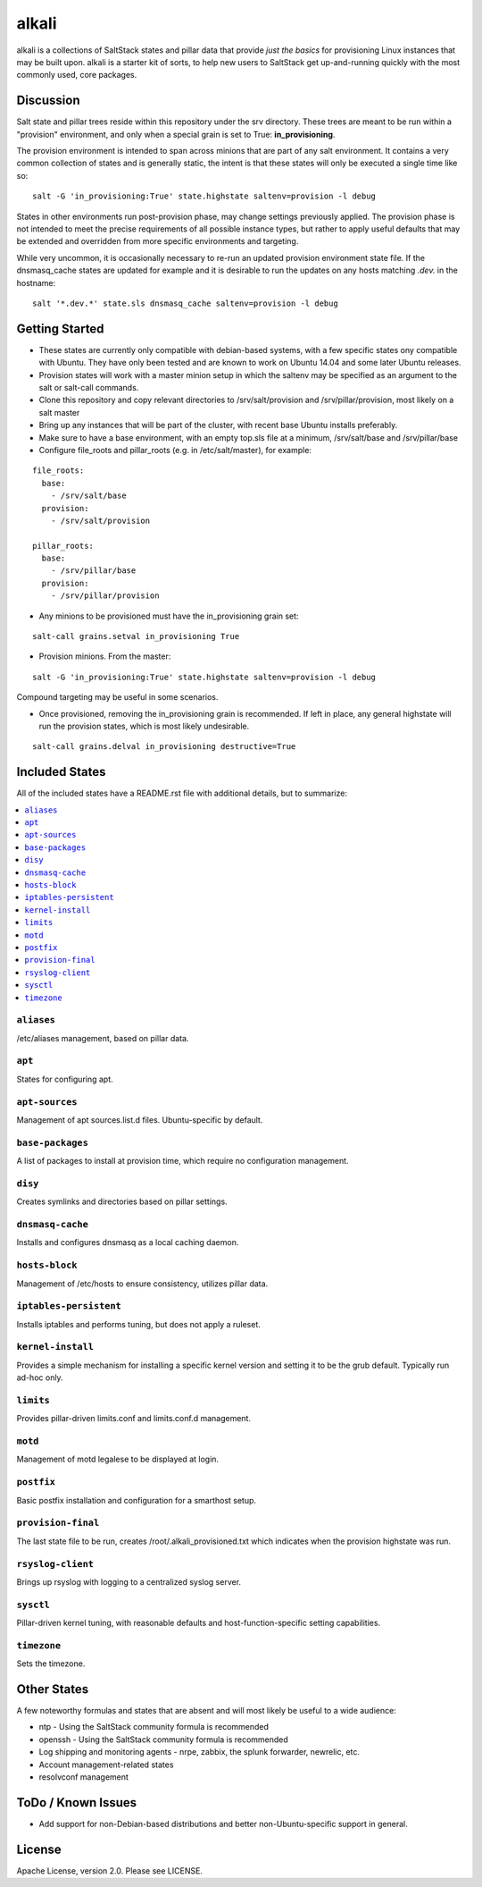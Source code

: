 ======
alkali
======

alkali is a collections of SaltStack states and pillar data that provide *just the basics* for provisioning Linux instances
that may be built upon. alkali is a starter kit of sorts, to help new users to SaltStack get up-and-running
quickly with the most commonly used, core packages.

Discussion
==========

Salt state and pillar trees reside within this repository under the srv directory.  These trees are meant to
be run within a "provision" environment, and only when a special grain is set to True:  **in_provisioning**.

The provision environment is intended to span across minions that are part of any salt environment.
It contains a very common collection of states and is generally static, the intent is that these states
will only be executed a single time like so:

::

  salt -G 'in_provisioning:True' state.highstate saltenv=provision -l debug

States in other environments run post-provision phase, may change settings previously applied.  The
provision phase is not intended to meet the precise requirements of all possible instance types, but rather to
apply useful defaults that may be extended and overridden from more specific environments and targeting.

While very uncommon, it is occasionally necessary to re-run an updated provision environment state file.
If the dnsmasq_cache states are updated for example and it is desirable to run the updates on any
hosts matching *.dev.* in the hostname:

::

  salt '*.dev.*' state.sls dnsmasq_cache saltenv=provision -l debug


Getting Started
===============
+ These states are currently only compatible with debian-based systems, with a few specific
  states ony compatible with Ubuntu.  They have only been tested and are known
  to work on Ubuntu 14.04 and some later Ubuntu releases.

+ Provision states will work with a master minion setup in which the saltenv may
  be specified as an argument to the salt or salt-call commands.

+ Clone this repository and copy relevant directories to /srv/salt/provision and
  /srv/pillar/provision, most likely on a salt master

+ Bring up any instances that will be part of the cluster, with recent
  base Ubuntu installs preferably.

+ Make sure to have a base environment, with an empty top.sls file at a minimum,
  /srv/salt/base and /srv/pillar/base

+ Configure file_roots and pillar_roots (e.g. in /etc/salt/master), for example:

::

  file_roots:
    base:
      - /srv/salt/base
    provision:
      - /srv/salt/provision

  pillar_roots:
    base:
      - /srv/pillar/base
    provision:
      - /srv/pillar/provision



+ Any minions to be provisioned must have the in_provisioning grain set:

::

  salt-call grains.setval in_provisioning True

+ Provision minions.  From the master:

::

  salt -G 'in_provisioning:True' state.highstate saltenv=provision -l debug

Compound targeting may be useful in some scenarios.

+ Once provisioned, removing the in_provisioning grain is recommended.  If left
  in place, any general highstate will run the provision states, which is most
  likely undesirable.

::

  salt-call grains.delval in_provisioning destructive=True

Included States
===============
All of the included states have a README.rst file with additional details, but to summarize:

.. contents::
       :local:

``aliases``
-----------
/etc/aliases management, based on pillar data.

``apt``
-------
States for configuring apt.

``apt-sources``
---------------
Management of apt sources.list.d files. Ubuntu-specific by default.

``base-packages``
-----------------
A list of packages to install at provision time, which require no configuration management.

``disy``
--------
Creates symlinks and directories based on pillar settings.

``dnsmasq-cache``
-----------------
Installs and configures dnsmasq as a local caching daemon.

``hosts-block``
---------------
Management of /etc/hosts to ensure consistency, utilizes pillar data.

``iptables-persistent``
-----------------------
Installs iptables and performs tuning, but does not apply a ruleset.

``kernel-install``
------------------
Provides a simple mechanism for installing a specific kernel version
and setting it to be the grub default.  Typically run ad-hoc only.

``limits``
----------
Provides pillar-driven limits.conf and limits.conf.d management.

``motd``
--------
Management of motd legalese to be displayed at login.

``postfix``
-----------
Basic postfix installation and configuration for a smarthost setup.

``provision-final``
-------------------
The last state file to be run, creates /root/.alkali_provisioned.txt which indicates
when the provision highstate was run.

``rsyslog-client``
------------------
Brings up rsyslog with logging to a centralized syslog server.

``sysctl``
----------
Pillar-driven kernel tuning, with reasonable defaults and host-function-specific
setting capabilities.

``timezone``
------------
Sets the timezone.


Other States
============
A few noteworthy formulas and states that are absent and will most likely
be useful to a wide audience:

* ntp - Using the SaltStack community formula is recommended
* openssh - Using the SaltStack community formula is recommended
* Log shipping and monitoring agents - nrpe, zabbix, the splunk forwarder, newrelic, etc.
* Account management-related states
* resolvconf management

ToDo / Known Issues
===================
+ Add support for non-Debian-based distributions and better non-Ubuntu-specific support in general.

License
=======

Apache License, version 2.0.  Please see LICENSE.
